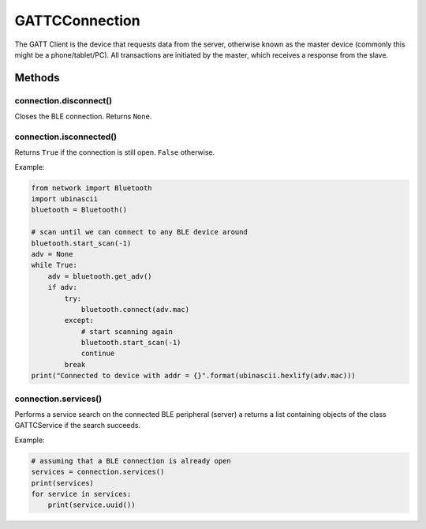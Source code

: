 GATTCConnection
===============

The GATT Client is the device that requests data from the server,
otherwise known as the master device (commonly this might be a
phone/tablet/PC). All transactions are initiated by the master, which
receives a response from the slave.

Methods
-------

connection.disconnect()
^^^^^^^^^^^^^^^^^^^^^^^

Closes the BLE connection. Returns ``None``.

connection.isconnected()
^^^^^^^^^^^^^^^^^^^^^^^^

Returns ``True`` if the connection is still open. ``False`` otherwise.

Example:

.. code:: python

   from network import Bluetooth
   import ubinascii
   bluetooth = Bluetooth()

   # scan until we can connect to any BLE device around
   bluetooth.start_scan(-1)
   adv = None
   while True:
       adv = bluetooth.get_adv()
       if adv:
           try:
               bluetooth.connect(adv.mac)
           except:
               # start scanning again
               bluetooth.start_scan(-1)
               continue
           break
   print("Connected to device with addr = {}".format(ubinascii.hexlify(adv.mac)))

connection.services()
^^^^^^^^^^^^^^^^^^^^^

Performs a service search on the connected BLE peripheral (server) a
returns a list containing objects of the class GATTCService if the
search succeeds.

Example:

.. code:: python

   # assuming that a BLE connection is already open
   services = connection.services()
   print(services)
   for service in services:
       print(service.uuid())

